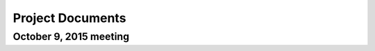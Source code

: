 .. Restructured Text (RST) Syntax Primer: http://sphinx-doc.org/rest.html


*****************************************
Project Documents
*****************************************


October 9, 2015 meeting
======================================




